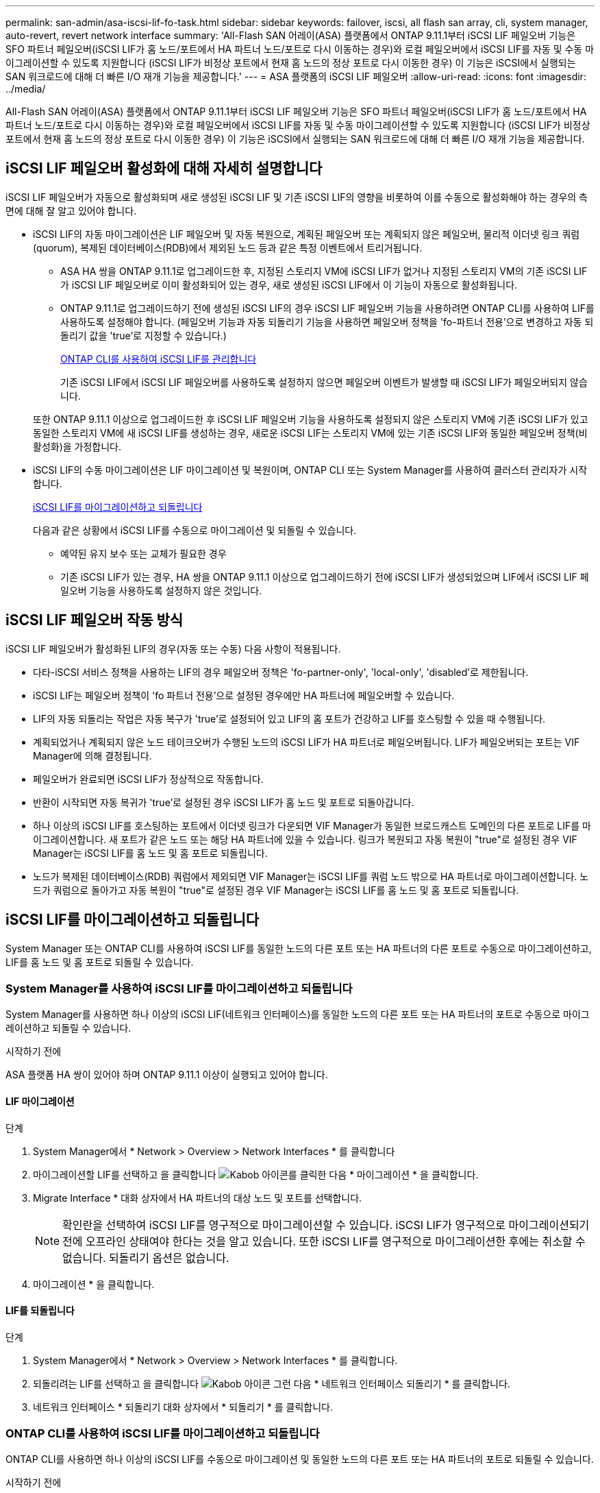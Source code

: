 ---
permalink: san-admin/asa-iscsi-lif-fo-task.html 
sidebar: sidebar 
keywords: failover, iscsi, all flash san array, cli, system manager, auto-revert, revert network interface 
summary: 'All-Flash SAN 어레이(ASA) 플랫폼에서 ONTAP 9.11.1부터 iSCSI LIF 페일오버 기능은 SFO 파트너 페일오버(iSCSI LIF가 홈 노드/포트에서 HA 파트너 노드/포트로 다시 이동하는 경우)와 로컬 페일오버에서 iSCSI LIF를 자동 및 수동 마이그레이션할 수 있도록 지원합니다 (iSCSI LIF가 비정상 포트에서 현재 홈 노드의 정상 포트로 다시 이동한 경우) 이 기능은 iSCSI에서 실행되는 SAN 워크로드에 대해 더 빠른 I/O 재개 기능을 제공합니다.' 
---
= ASA 플랫폼의 iSCSI LIF 페일오버
:allow-uri-read: 
:icons: font
:imagesdir: ../media/


[role="lead"]
All-Flash SAN 어레이(ASA) 플랫폼에서 ONTAP 9.11.1부터 iSCSI LIF 페일오버 기능은 SFO 파트너 페일오버(iSCSI LIF가 홈 노드/포트에서 HA 파트너 노드/포트로 다시 이동하는 경우)와 로컬 페일오버에서 iSCSI LIF를 자동 및 수동 마이그레이션할 수 있도록 지원합니다 (iSCSI LIF가 비정상 포트에서 현재 홈 노드의 정상 포트로 다시 이동한 경우) 이 기능은 iSCSI에서 실행되는 SAN 워크로드에 대해 더 빠른 I/O 재개 기능을 제공합니다.



== iSCSI LIF 페일오버 활성화에 대해 자세히 설명합니다

[role="Lead"]
iSCSI LIF 페일오버가 자동으로 활성화되며 새로 생성된 iSCSI LIF 및 기존 iSCSI LIF의 영향을 비롯하여 이를 수동으로 활성화해야 하는 경우의 측면에 대해 잘 알고 있어야 합니다.

* iSCSI LIF의 자동 마이그레이션은 LIF 페일오버 및 자동 복원으로, 계획된 페일오버 또는 계획되지 않은 페일오버, 물리적 이더넷 링크 쿼럼(quorum), 복제된 데이터베이스(RDB)에서 제외된 노드 등과 같은 특정 이벤트에서 트리거됩니다.
+
** ASA HA 쌍을 ONTAP 9.11.1로 업그레이드한 후, 지정된 스토리지 VM에 iSCSI LIF가 없거나 지정된 스토리지 VM의 기존 iSCSI LIF가 iSCSI LIF 페일오버로 이미 활성화되어 있는 경우, 새로 생성된 iSCSI LIF에서 이 기능이 자동으로 활성화됩니다.
** ONTAP 9.11.1로 업그레이드하기 전에 생성된 iSCSI LIF의 경우 iSCSI LIF 페일오버 기능을 사용하려면 ONTAP CLI를 사용하여 LIF를 사용하도록 설정해야 합니다. (페일오버 기능과 자동 되돌리기 기능을 사용하면 페일오버 정책을 'fo-파트너 전용'으로 변경하고 자동 되돌리기 값을 'true'로 지정할 수 있습니다.)
+
<<ONTAP CLI를 사용하여 iSCSI LIF를 관리합니다>>

+
기존 iSCSI LIF에서 iSCSI LIF 페일오버를 사용하도록 설정하지 않으면 페일오버 이벤트가 발생할 때 iSCSI LIF가 페일오버되지 않습니다.

+
또한 ONTAP 9.11.1 이상으로 업그레이드한 후 iSCSI LIF 페일오버 기능을 사용하도록 설정되지 않은 스토리지 VM에 기존 iSCSI LIF가 있고 동일한 스토리지 VM에 새 iSCSI LIF를 생성하는 경우, 새로운 iSCSI LIF는 스토리지 VM에 있는 기존 iSCSI LIF와 동일한 페일오버 정책(비활성화)을 가정합니다.



* iSCSI LIF의 수동 마이그레이션은 LIF 마이그레이션 및 복원이며, ONTAP CLI 또는 System Manager를 사용하여 클러스터 관리자가 시작합니다.
+
<<iSCSI LIF를 마이그레이션하고 되돌립니다>>

+
다음과 같은 상황에서 iSCSI LIF를 수동으로 마이그레이션 및 되돌릴 수 있습니다.

+
** 예약된 유지 보수 또는 교체가 필요한 경우
** 기존 iSCSI LIF가 있는 경우, HA 쌍을 ONTAP 9.11.1 이상으로 업그레이드하기 전에 iSCSI LIF가 생성되었으며 LIF에서 iSCSI LIF 페일오버 기능을 사용하도록 설정하지 않은 것입니다.






== iSCSI LIF 페일오버 작동 방식

[role="Lead"]
iSCSI LIF 페일오버가 활성화된 LIF의 경우(자동 또는 수동) 다음 사항이 적용됩니다.

* 다타-iSCSI 서비스 정책을 사용하는 LIF의 경우 페일오버 정책은 'fo-partner-only', 'local-only', 'disabled'로 제한됩니다.
* iSCSI LIF는 페일오버 정책이 'fo 파트너 전용'으로 설정된 경우에만 HA 파트너에 페일오버할 수 있습니다.
* LIF의 자동 되돌리는 작업은 자동 복구가 'true'로 설정되어 있고 LIF의 홈 포트가 건강하고 LIF를 호스팅할 수 있을 때 수행됩니다.
* 계획되었거나 계획되지 않은 노드 테이크오버가 수행된 노드의 iSCSI LIF가 HA 파트너로 페일오버됩니다. LIF가 페일오버되는 포트는 VIF Manager에 의해 결정됩니다.
* 페일오버가 완료되면 iSCSI LIF가 정상적으로 작동합니다.
* 반환이 시작되면 자동 복귀가 'true'로 설정된 경우 iSCSI LIF가 홈 노드 및 포트로 되돌아갑니다.
* 하나 이상의 iSCSI LIF를 호스팅하는 포트에서 이더넷 링크가 다운되면 VIF Manager가 동일한 브로드캐스트 도메인의 다른 포트로 LIF를 마이그레이션합니다. 새 포트가 같은 노드 또는 해당 HA 파트너에 있을 수 있습니다. 링크가 복원되고 자동 복원이 "true"로 설정된 경우 VIF Manager는 iSCSI LIF를 홈 노드 및 홈 포트로 되돌립니다.
* 노드가 복제된 데이터베이스(RDB) 쿼럼에서 제외되면 VIF Manager는 iSCSI LIF를 쿼럼 노드 밖으로 HA 파트너로 마이그레이션합니다. 노드가 쿼럼으로 돌아가고 자동 복원이 "true"로 설정된 경우 VIF Manager는 iSCSI LIF를 홈 노드 및 홈 포트로 되돌립니다.




== iSCSI LIF를 마이그레이션하고 되돌립니다

[role="Lead"]
System Manager 또는 ONTAP CLI를 사용하여 iSCSI LIF를 동일한 노드의 다른 포트 또는 HA 파트너의 다른 포트로 수동으로 마이그레이션하고, LIF를 홈 노드 및 홈 포트로 되돌릴 수 있습니다.



=== System Manager를 사용하여 iSCSI LIF를 마이그레이션하고 되돌립니다

[role="Lead"]
System Manager를 사용하면 하나 이상의 iSCSI LIF(네트워크 인터페이스)를 동일한 노드의 다른 포트 또는 HA 파트너의 포트로 수동으로 마이그레이션하고 되돌릴 수 있습니다.

.시작하기 전에
ASA 플랫폼 HA 쌍이 있어야 하며 ONTAP 9.11.1 이상이 실행되고 있어야 합니다.



==== LIF 마이그레이션

.단계
. System Manager에서 * Network > Overview > Network Interfaces * 를 클릭합니다
. 마이그레이션할 LIF를 선택하고 을 클릭합니다 image:icon_kabob.gif["Kabob 아이콘"]를 클릭한 다음 * 마이그레이션 * 을 클릭합니다.
. Migrate Interface * 대화 상자에서 HA 파트너의 대상 노드 및 포트를 선택합니다.
+

NOTE: 확인란을 선택하여 iSCSI LIF를 영구적으로 마이그레이션할 수 있습니다. iSCSI LIF가 영구적으로 마이그레이션되기 전에 오프라인 상태여야 한다는 것을 알고 있습니다. 또한 iSCSI LIF를 영구적으로 마이그레이션한 후에는 취소할 수 없습니다. 되돌리기 옵션은 없습니다.

. 마이그레이션 * 을 클릭합니다.




==== LIF를 되돌립니다

.단계
. System Manager에서 * Network > Overview > Network Interfaces * 를 클릭합니다.
. 되돌리려는 LIF를 선택하고 을 클릭합니다 image:icon_kabob.gif["Kabob 아이콘"] 그런 다음 * 네트워크 인터페이스 되돌리기 * 를 클릭합니다.
. 네트워크 인터페이스 * 되돌리기 대화 상자에서 * 되돌리기 * 를 클릭합니다.




=== ONTAP CLI를 사용하여 iSCSI LIF를 마이그레이션하고 되돌립니다

[role="Lead"]
ONTAP CLI를 사용하면 하나 이상의 iSCSI LIF를 수동으로 마이그레이션 및 동일한 노드의 다른 포트 또는 HA 파트너의 포트로 되돌릴 수 있습니다.

.시작하기 전에
ASA 플랫폼 HA 쌍이 있어야 하며 ONTAP 9.11.1 이상이 실행되고 있어야 합니다.

|===


| 원하는 작업 | 이 명령 사용... 


| iSCSI LIF를 다른 노드/포트로 마이그레이션합니다 | 을 참조하십시오 link:../networking/migrate_a_lif.html["LIF 마이그레이션"] 를 참조하십시오. 


| iSCSI LIF를 홈 노드/포트로 되돌립니다 | 을 참조하십시오 link:../networking/revert_a_lif_to_its_home_port.html["LIF를 홈 포트로 되돌립니다"] 를 참조하십시오. 
|===


== ONTAP CLI를 사용하여 iSCSI LIF를 관리합니다

ONTAP CLI를 사용하면 새 iSCSI LIF 생성 및 기존 LIF에 대한 iSCSI LIF 페일오버 기능 활성화를 포함하여 iSCSI LIF를 관리할 수 있습니다.

.시작하기 전에
ASA 플랫폼 HA 쌍이 있어야 하며 ONTAP 9.11.1 이상이 실행되고 있어야 합니다.

.이 작업에 대해
를 참조하십시오 https://docs.netapp.com/us-en/ontap-cli-9131/index.html["ONTAP 명령 참조"^] 을 참조하십시오 `network interface` 명령.

|===


| 원하는 작업 | 이 명령 사용... 


| iSCSI LIF를 생성합니다 | `network interface create -vserver _SVM_name_ -lif _iscsi_lif_ -service-policy default-data-blocks -data-protocol iscsi -home-node _node_name_ -home-port _port_name_ -address _IP_address_ -netmask _netmask_value_`필요한 경우 를 참조하십시오 link:../networking/create_a_lif.html["LIF를 생성합니다"] 를 참조하십시오. 


| LIF가 성공적으로 생성되었는지 확인합니다 | `network interface show -vserver _SVM_name_ -fields failover-policy,failover-group,auto-revert,is-home` 


| iSCSI LIF에서 자동 되돌리기 기본값을 재정의할 수 있는지 확인합니다 | `network interface modify -vserver _SVM_name_ -lif _iscsi_lif_ -auto-revert false` 


| iSCSI LIF에서 스토리지 페일오버를 수행합니다 | 'storage failover - ofnode_node_name_ - option normal' 경고 메시지가 표시됩니다. '테이크오버가 시작됩니다. 파트너 노드가 재부팅되면 반환이 자동으로 시작됩니다. 계속 하시겠습니까? {y/n}:'y' 응답은 HA 파트너의 인수 메시지를 표시합니다. 


| 기존 LIF에 대해 iSCSI LIF 페일오버 기능을 설정합니다 | 클러스터를 ONTAP 9.11.1 이상으로 업그레이드하기 전에 생성된 iSCSI LIF의 경우 페일오버 정책을 으로 수정하여 iSCSI LIF 페일오버 기능을 사용하도록 설정할 수 있습니다 `sfo-partner-only` 자동 되돌리기 기능을 로 수정합니다 `true`):
`network interface modify -vserver _SVM_name_ -lif _iscsi_lif_ –failover-policy sfo-partner-only -auto-revert true`이 명령은 스토리지 VM의 모든 iSCSI LIF에서 "-lif * "를 지정하고 다른 모든 매개 변수를 동일하게 유지하여 실행할 수 있습니다. 


| 기존 LIF에 대해 iSCSI LIF 페일오버 기능을 사용하지 않도록 설정합니다 | 클러스터를 ONTAP 9.11.1 이상으로 업그레이드하기 전에 생성된 iSCSI LIF의 경우 iSCSI LIF 페일오버 기능 및 자동 복원 기능을 사용하지 않도록 설정할 수 있습니다.
`network interface modify -vserver _SVM_name_ -lif _iscsi_lif_ –failover-policy disabled -auto-revert false`이 명령은 스토리지 VM의 모든 iSCSI LIF에서 "-lif * "를 지정하고 다른 모든 매개 변수를 동일하게 유지하여 실행할 수 있습니다. 
|===